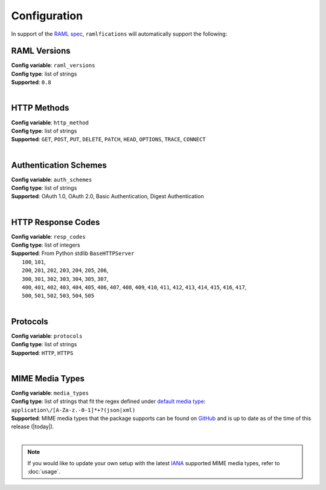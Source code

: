 Configuration
=============

In support of the `RAML spec`_, ``ramlfications`` will automatically support
the following:

RAML Versions
^^^^^^^^^^^^^

| **Config variable**: ``raml_versions``
| **Config type**: list of strings
| **Supported**: ``0.8``
|


HTTP Methods
^^^^^^^^^^^^
| **Config variable**: ``http_method``
| **Config type**: list of strings
| **Supported**: ``GET``, ``POST``, ``PUT``, ``DELETE``, ``PATCH``, ``HEAD``, ``OPTIONS``, ``TRACE``, ``CONNECT``
|

Authentication Schemes
^^^^^^^^^^^^^^^^^^^^^^

| **Config variable**: ``auth_schemes``
| **Config type**: list of strings
| **Supported**: OAuth 1.0, OAuth 2.0, Basic Authentication, Digest Authentication
|

HTTP Response Codes
^^^^^^^^^^^^^^^^^^^

| **Config variable**: ``resp_codes``
| **Config type**: list of integers
| **Supported**: From Python stdlib ``BaseHTTPServer``
|  ``100``, ``101``,
|  ``200``, ``201``, ``202``, ``203``, ``204``, ``205``, ``206``,
|  ``300``, ``301``, ``302``, ``303``, ``304``, ``305``, ``307``,
|  ``400``, ``401``, ``402``, ``403``, ``404``, ``405``, ``406``, ``407``, ``408``, ``409``, ``410``, ``411``, ``412``, ``413``, ``414``, ``415``, ``416``, ``417``,
|  ``500``, ``501``, ``502``, ``503``, ``504``, ``505``
|

Protocols
^^^^^^^^^

| **Config variable**: ``protocols``
| **Config type**: list of strings
| **Supported**: ``HTTP``, ``HTTPS``
|

MIME Media Types
^^^^^^^^^^^^^^^^

| **Config variable**: ``media_types``
| **Config type**: list of strings that fit the regex defined under `default media type`_: ``application\/[A-Za-z.-0-1]*+?(json|xml)``
| **Supported**: MIME media types that the package supports can be found on `GitHub`_ and is up to date as of the time of this release (|today|).
|

.. note::
    If you would like to update your own setup with the latest `IANA`_ supported MIME media types, refer to :doc:`usage`.

.. _`RAML spec`: http://raml.org/spec.html
.. _`default media type`: http://raml.org/spec.html#default-media-type
.. _IANA: https://www.iana.org/assignments/media-types/media-types.xml
.. _GitHub: https://github.com/spotify/ramlfications/blob/master/ramlfications/data/supported_mime_types.json
